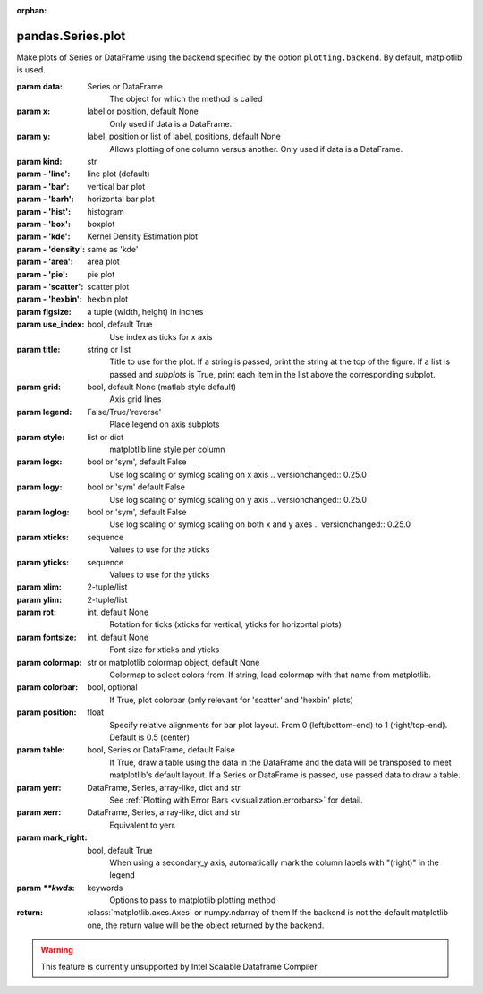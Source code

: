 .. _pandas.Series.plot:

:orphan:

pandas.Series.plot
******************

Make plots of Series or DataFrame using the backend specified by the
option ``plotting.backend``. By default, matplotlib is used.

:param data:
    Series or DataFrame
        The object for which the method is called

:param x:
    label or position, default None
        Only used if data is a DataFrame.

:param y:
    label, position or list of label, positions, default None
        Allows plotting of one column versus another. Only used if data is a
        DataFrame.

:param kind:
    str

:param - 'line':
    line plot (default)

:param - 'bar':
    vertical bar plot

:param - 'barh':
    horizontal bar plot

:param - 'hist':
    histogram

:param - 'box':
    boxplot

:param - 'kde':
    Kernel Density Estimation plot

:param - 'density':
    same as 'kde'

:param - 'area':
    area plot

:param - 'pie':
    pie plot

:param - 'scatter':
    scatter plot

:param - 'hexbin':
    hexbin plot

:param figsize:
    a tuple (width, height) in inches

:param use_index:
    bool, default True
        Use index as ticks for x axis

:param title:
    string or list
        Title to use for the plot. If a string is passed, print the string
        at the top of the figure. If a list is passed and `subplots` is
        True, print each item in the list above the corresponding subplot.

:param grid:
    bool, default None (matlab style default)
        Axis grid lines

:param legend:
    False/True/'reverse'
        Place legend on axis subplots

:param style:
    list or dict
        matplotlib line style per column

:param logx:
    bool or 'sym', default False
        Use log scaling or symlog scaling on x axis
        .. versionchanged:: 0.25.0

:param logy:
    bool or 'sym' default False
        Use log scaling or symlog scaling on y axis
        .. versionchanged:: 0.25.0

:param loglog:
    bool or 'sym', default False
        Use log scaling or symlog scaling on both x and y axes
        .. versionchanged:: 0.25.0

:param xticks:
    sequence
        Values to use for the xticks

:param yticks:
    sequence
        Values to use for the yticks

:param xlim:
    2-tuple/list

:param ylim:
    2-tuple/list

:param rot:
    int, default None
        Rotation for ticks (xticks for vertical, yticks for horizontal
        plots)

:param fontsize:
    int, default None
        Font size for xticks and yticks

:param colormap:
    str or matplotlib colormap object, default None
        Colormap to select colors from. If string, load colormap with that
        name from matplotlib.

:param colorbar:
    bool, optional
        If True, plot colorbar (only relevant for 'scatter' and 'hexbin'
        plots)

:param position:
    float
        Specify relative alignments for bar plot layout.
        From 0 (left/bottom-end) to 1 (right/top-end). Default is 0.5
        (center)

:param table:
    bool, Series or DataFrame, default False
        If True, draw a table using the data in the DataFrame and the data
        will be transposed to meet matplotlib's default layout.
        If a Series or DataFrame is passed, use passed data to draw a
        table.

:param yerr:
    DataFrame, Series, array-like, dict and str
        See :ref:`Plotting with Error Bars <visualization.errorbars>` for
        detail.

:param xerr:
    DataFrame, Series, array-like, dict and str
        Equivalent to yerr.

:param mark_right:
    bool, default True
        When using a secondary_y axis, automatically mark the column
        labels with "(right)" in the legend

:param `\*\*kwds`:
    keywords
        Options to pass to matplotlib plotting method

:return: :class:`matplotlib.axes.Axes` or numpy.ndarray of them
    If the backend is not the default matplotlib one, the return value
    will be the object returned by the backend.



.. warning::
    This feature is currently unsupported by Intel Scalable Dataframe Compiler

